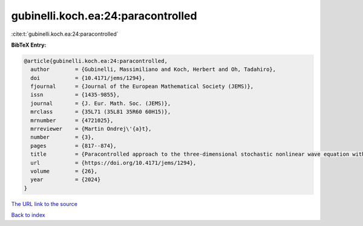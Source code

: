 gubinelli.koch.ea:24:paracontrolled
===================================

:cite:t:`gubinelli.koch.ea:24:paracontrolled`

**BibTeX Entry:**

.. code-block:: bibtex

   @article{gubinelli.koch.ea:24:paracontrolled,
     author        = {Gubinelli, Massimiliano and Koch, Herbert and Oh, Tadahiro},
     doi           = {10.4171/jems/1294},
     fjournal      = {Journal of the European Mathematical Society (JEMS)},
     issn          = {1435-9855},
     journal       = {J. Eur. Math. Soc. (JEMS)},
     mrclass       = {35L71 (35L81 35R60 60H15)},
     mrnumber      = {4721025},
     mrreviewer    = {Martin Ondrej\'{a}t},
     number        = {3},
     pages         = {817--874},
     title         = {Paracontrolled approach to the three-dimensional stochastic nonlinear wave equation with quadratic nonlinearity},
     url           = {https://doi.org/10.4171/jems/1294},
     volume        = {26},
     year          = {2024}
   }

`The URL link to the source <https://doi.org/10.4171/jems/1294>`__


`Back to index <../By-Cite-Keys.html>`__
